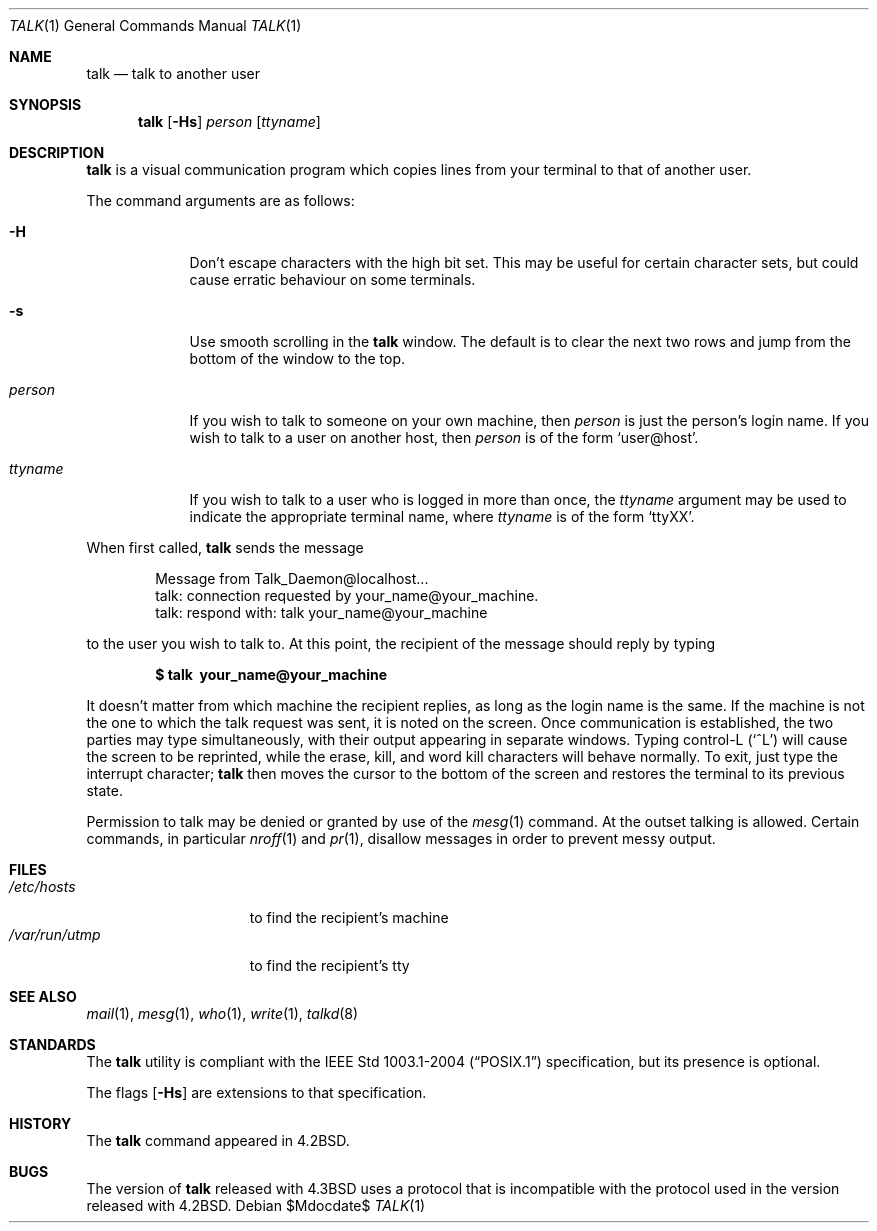 .\"	$OpenBSD: src/usr.bin/talk/talk.1,v 1.21 2007/05/31 19:20:17 jmc Exp $
.\"	$NetBSD: talk.1,v 1.3 1994/12/09 02:14:23 jtc Exp $
.\"
.\" Copyright (c) 1983, 1990, 1993
.\"	The Regents of the University of California.  All rights reserved.
.\"
.\" Redistribution and use in source and binary forms, with or without
.\" modification, are permitted provided that the following conditions
.\" are met:
.\" 1. Redistributions of source code must retain the above copyright
.\"    notice, this list of conditions and the following disclaimer.
.\" 2. Redistributions in binary form must reproduce the above copyright
.\"    notice, this list of conditions and the following disclaimer in the
.\"    documentation and/or other materials provided with the distribution.
.\" 3. Neither the name of the University nor the names of its contributors
.\"    may be used to endorse or promote products derived from this software
.\"    without specific prior written permission.
.\"
.\" THIS SOFTWARE IS PROVIDED BY THE REGENTS AND CONTRIBUTORS ``AS IS'' AND
.\" ANY EXPRESS OR IMPLIED WARRANTIES, INCLUDING, BUT NOT LIMITED TO, THE
.\" IMPLIED WARRANTIES OF MERCHANTABILITY AND FITNESS FOR A PARTICULAR PURPOSE
.\" ARE DISCLAIMED.  IN NO EVENT SHALL THE REGENTS OR CONTRIBUTORS BE LIABLE
.\" FOR ANY DIRECT, INDIRECT, INCIDENTAL, SPECIAL, EXEMPLARY, OR CONSEQUENTIAL
.\" DAMAGES (INCLUDING, BUT NOT LIMITED TO, PROCUREMENT OF SUBSTITUTE GOODS
.\" OR SERVICES; LOSS OF USE, DATA, OR PROFITS; OR BUSINESS INTERRUPTION)
.\" HOWEVER CAUSED AND ON ANY THEORY OF LIABILITY, WHETHER IN CONTRACT, STRICT
.\" LIABILITY, OR TORT (INCLUDING NEGLIGENCE OR OTHERWISE) ARISING IN ANY WAY
.\" OUT OF THE USE OF THIS SOFTWARE, EVEN IF ADVISED OF THE POSSIBILITY OF
.\" SUCH DAMAGE.
.\"
.\"     @(#)talk.1	8.1 (Berkeley) 6/6/93
.\"
.Dd $Mdocdate$
.Dt TALK 1
.Os
.Sh NAME
.Nm talk
.Nd talk to another user
.Sh SYNOPSIS
.Nm talk
.Op Fl Hs
.Ar person
.Op Ar ttyname
.Sh DESCRIPTION
.Nm
is a visual communication program which copies lines from your
terminal to that of another user.
.Pp
The command arguments are as follows:
.Bl -tag -width ttyname
.It Fl H
Don't escape characters with the high bit set.
This may be useful for certain character sets, but could cause erratic
behaviour on some terminals.
.It Fl s
Use smooth scrolling in the
.Nm
window.
The default is to clear the next two rows and jump from the bottom of
the window to the top.
.It Ar person
If you wish to talk to someone on your own machine, then
.Ar person
is just the person's login name.
If you wish to talk to a user on another host, then
.Ar person
is of the form
.Ql user@host .
.It Ar ttyname
If you wish to talk to a user who is logged in more than once, the
.Ar ttyname
argument may be used to indicate the appropriate terminal
name, where
.Ar ttyname
is of the form
.Ql ttyXX .
.El
.Pp
When first called,
.Nm
sends the message
.Bd -literal -offset indent
Message from Talk_Daemon@localhost...
talk: connection requested by your_name@your_machine.
talk: respond with: talk your_name@your_machine
.Ed
.Pp
to the user you wish to talk to.
At this point, the recipient of the message should reply by typing
.Pp
.Dl $ talk \ your_name@your_machine
.Pp
It doesn't matter from which machine the recipient replies, as
long as the login name is the same.
If the machine is not the one to which
the talk request was sent, it is noted on the screen.
Once communication is established,
the two parties may type simultaneously, with their output appearing
in separate windows.
Typing control-L
.Pq Ql ^L
will cause the screen to
be reprinted, while the erase, kill, and word kill characters will
behave normally.
To exit, just type the interrupt character;
.Nm
then moves the cursor to the bottom of the screen and restores the
terminal to its previous state.
.Pp
Permission to talk may be denied or granted by use of the
.Xr mesg 1
command.
At the outset talking is allowed.
Certain commands, in particular
.Xr nroff 1
and
.Xr pr 1 ,
disallow messages in order to
prevent messy output.
.Sh FILES
.Bl -tag -width /var/run/utmp -compact
.It Pa /etc/hosts
to find the recipient's machine
.It Pa /var/run/utmp
to find the recipient's tty
.El
.Sh SEE ALSO
.Xr mail 1 ,
.Xr mesg 1 ,
.Xr who 1 ,
.Xr write 1 ,
.Xr talkd 8
.Sh STANDARDS
The
.Nm
utility is compliant with the
.St -p1003.1-2004
specification,
but its presence is optional.
.Pp
The flags
.Op Fl Hs
are extensions to that specification.
.Sh HISTORY
The
.Nm
command appeared in
.Bx 4.2 .
.Sh BUGS
The version of
.Nm talk
released with
.Bx 4.3
uses a protocol that
is incompatible with the protocol used in the version released with
.Bx 4.2 .
